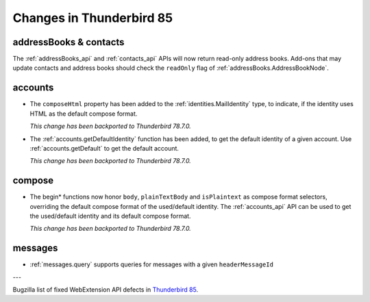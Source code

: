 =========================
Changes in Thunderbird 85
=========================

addressBooks & contacts
=======================

The :ref:`addressBooks_api` and :ref:`contacts_api` APIs will now return read-only address books. Add-ons that may update contacts and address books should check the ``readOnly`` flag of :ref:`addressBooks.AddressBookNode`.

accounts
========

* The ``composeHtml`` property has been added to the :ref:`identities.MailIdentity` type, to indicate, if the identity uses HTML as the default compose format.

  *This change has been backported to Thunderbird 78.7.0.*

* The :ref:`accounts.getDefaultIdentity` function has been added, to get the default identity of a given account. Use :ref:`accounts.getDefault` to get the default account.

  *This change has been backported to Thunderbird 78.7.0.*

compose
=======

* The begin* functions now honor ``body``, ``plainTextBody`` and ``isPlaintext`` as compose format selectors, overriding the default compose format of the used/default identity. The :ref:`accounts_api` API can be used to get the used/default identity and its default compose format.

  *This change has been backported to Thunderbird 78.7.0.*

messages
========

* :ref:`messages.query` supports queries for messages with a given ``headerMessageId``

---

Bugzilla list of fixed WebExtension API defects in `Thunderbird 85 <https://bugzilla.mozilla.org/buglist.cgi?query_format=advanced&f2=target_milestone&component=Add-Ons%3A%20Extensions%20API&resolution=FIXED&o1=equals&product=Thunderbird&columnlist=bug_type%2Cshort_desc%2Cproduct%2Ccomponent%2Cassigned_to%2Cbug_status%2Cresolution%2Cchangeddate%2Ctarget_milestone&v1=defect&f1=bug_type&v2=85%20Branch&o2=equals>`__.
